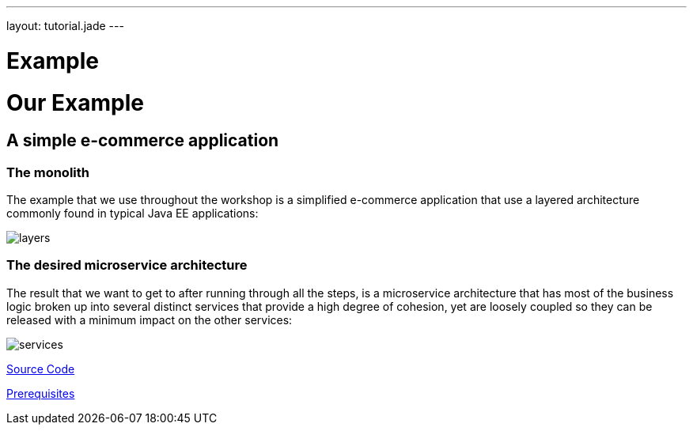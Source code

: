 ---
layout: tutorial.jade
---

= Example

= Our Example

== A simple e-commerce application

=== The monolith
The example that we use throughout the workshop is a simplified e-commerce application that use a layered architecture commonly found in typical Java EE applications:

image::../img/layers.png[]

=== The desired microservice architecture
The result that we want to get to after running through all the steps, is a microservice architecture that has most of the business logic broken up into several distinct services that provide a high degree of cohesion, yet are loosely coupled so they can be released with a minimum impact on the other services:

image::../img/services.png[]

+++
<div class="row">
  <div class="col-md-6">
  <p><a href="/tutorial/sources" class="btn btn-primary"><i class="fa fa-chevron-left" aria-hidden="true"></i> Source Code</a></p>
  </div>
  <div class="col-md-6">
  <p><a href="/tutorial/prerequisites" class="btn btn-primary">Prerequisites <i class="fa fa-chevron-right" aria-hidden="true"></i></a></p>
  </div>
</div>
+++
